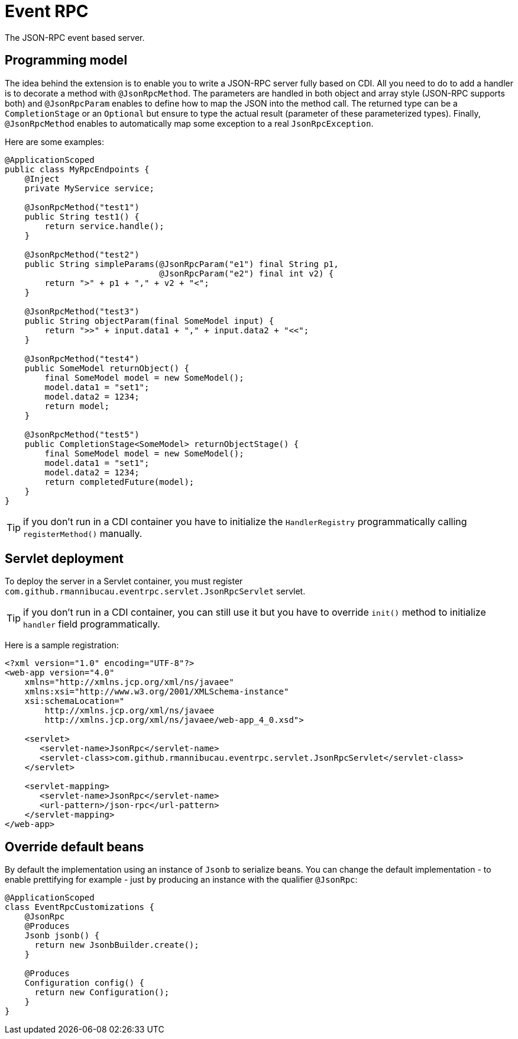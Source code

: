 = Event RPC

The JSON-RPC event based server.

== Programming model

The idea behind the extension is to enable you to write a JSON-RPC server fully based on CDI.
All you need to do to add a handler is to decorate a method with `@JsonRpcMethod`.
The parameters are handled in both object and array style (JSON-RPC supports both) and `@JsonRpcParam` enables to define how to map the JSON into the method call.
The returned type can be a `CompletionStage` or an `Optional` but ensure to type the actual result (parameter of these parameterized types).
Finally, `@JsonRpcMethod` enables to automatically map some exception to a real `JsonRpcException`.

Here are some examples:

[source,java]
----
@ApplicationScoped
public class MyRpcEndpoints {
    @Inject
    private MyService service;

    @JsonRpcMethod("test1")
    public String test1() {
        return service.handle();
    }

    @JsonRpcMethod("test2")
    public String simpleParams(@JsonRpcParam("e1") final String p1,
                               @JsonRpcParam("e2") final int v2) {
        return ">" + p1 + "," + v2 + "<";
    }

    @JsonRpcMethod("test3")
    public String objectParam(final SomeModel input) {
        return ">>" + input.data1 + "," + input.data2 + "<<";
    }

    @JsonRpcMethod("test4")
    public SomeModel returnObject() {
        final SomeModel model = new SomeModel();
        model.data1 = "set1";
        model.data2 = 1234;
        return model;
    }

    @JsonRpcMethod("test5")
    public CompletionStage<SomeModel> returnObjectStage() {
        final SomeModel model = new SomeModel();
        model.data1 = "set1";
        model.data2 = 1234;
        return completedFuture(model);
    }
}
----

TIP: if you don't run in a CDI container you have to initialize the `HandlerRegistry` programmatically calling `registerMethod()` manually.

== Servlet deployment

To deploy the server in a Servlet container, you must register `com.github.rmannibucau.eventrpc.servlet.JsonRpcServlet` servlet.

TIP: if you don't run in a CDI container, you can still use it but you have to override `init()` method to initialize `handler` field programmatically.

Here is a sample registration:

[source,xml]
----
<?xml version="1.0" encoding="UTF-8"?>
<web-app version="4.0"
    xmlns="http://xmlns.jcp.org/xml/ns/javaee"
    xmlns:xsi="http://www.w3.org/2001/XMLSchema-instance"
    xsi:schemaLocation="
        http://xmlns.jcp.org/xml/ns/javaee
        http://xmlns.jcp.org/xml/ns/javaee/web-app_4_0.xsd">

    <servlet>
       <servlet-name>JsonRpc</servlet-name>
       <servlet-class>com.github.rmannibucau.eventrpc.servlet.JsonRpcServlet</servlet-class>
    </servlet>

    <servlet-mapping>
       <servlet-name>JsonRpc</servlet-name>
       <url-pattern>/json-rpc</url-pattern>
    </servlet-mapping>
</web-app>
----

== Override default beans

By default the implementation using an instance of `Jsonb` to serialize beans.
You can change the default implementation - to enable prettifying for example - just by producing an instance with the qualifier `@JsonRpc`:

[source,java]
----
@ApplicationScoped
class EventRpcCustomizations {
    @JsonRpc
    @Produces
    Jsonb jsonb() {
      return new JsonbBuilder.create();
    }

    @Produces
    Configuration config() {
      return new Configuration();
    }
}
----


